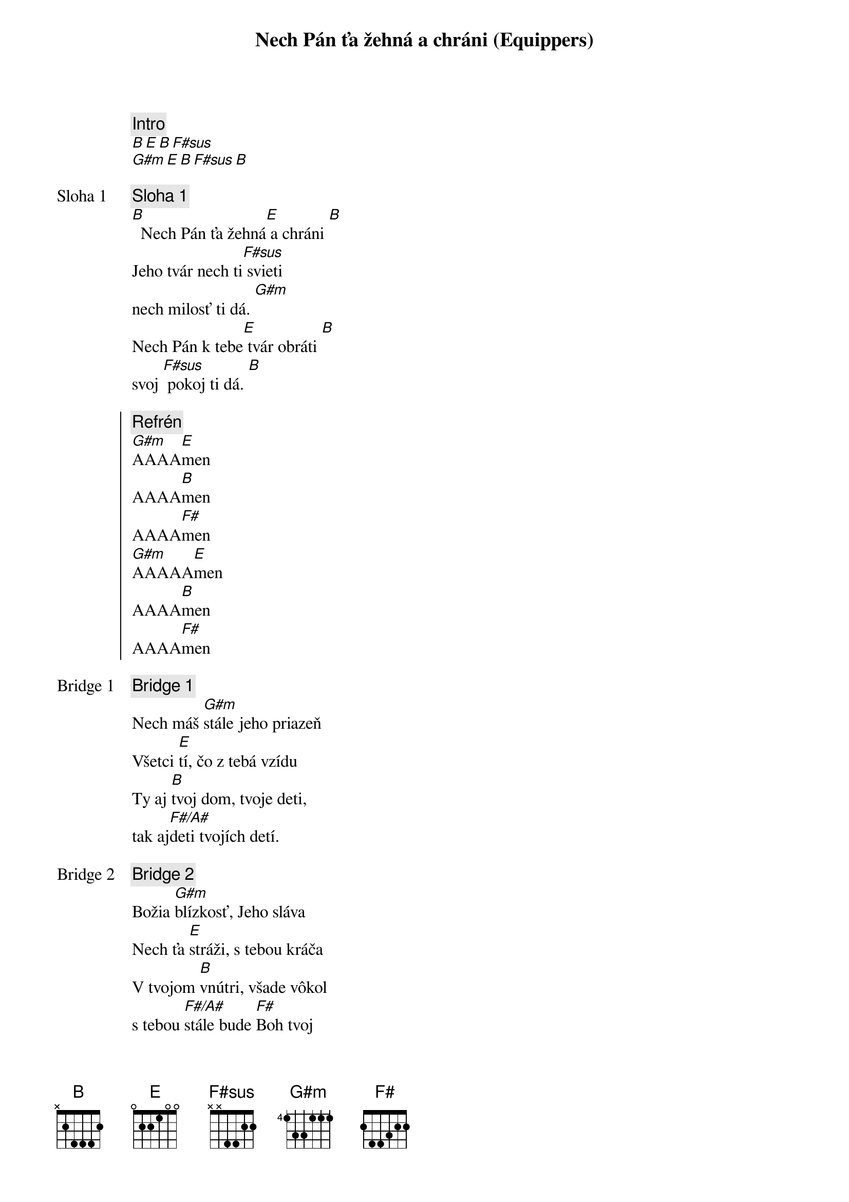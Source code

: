 {title: Nech Pán ťa žehná a chráni (Equippers)}
{comment: Intro}
[B][E][B][F#sus]
[G#m][E][B][F#sus][B]

{start_of_verse: Sloha 1}
{comment: Sloha 1}
[B]  Nech Pán ťa žehná[E] a chráni [B]
Jeho tvár nech ti[F#sus] svieti
nech milosť ti dá. [G#m]
Nech Pán k tebe[E] tvár obráti [B]
svoj [F#sus] pokoj ti dá. [B]
{end_of_verse}

{start_of_chorus}
{comment: Refrén}
[G#m]AAAA[E]men
AAAA[B]men
AAAA[F#]men
[G#m]AAAAA[E]men
AAAA[B]men
AAAA[F#]men
{end_of_chorus}

{start_of_bridge: Bridge 1}
{comment: Bridge 1}
Nech máš [G#m]stále jeho priazeň
Všetci [E]tí, čo z tebá vzídu
Ty aj [B]tvoj dom, tvoje deti,
tak aj[F#/A#]deti tvojích detí.
{end_of_bridge}

{start_of_bridge: Bridge 2}
{comment: Bridge 2}
Božia [G#m]blízkosť, Jeho sláva
Nech ťa [E]stráži, s tebou kráča
V tvojom [B]vnútri, všade vôkol
s tebou [F#/A#]stále bude [F#]Boh tvoj

Keď si [G#m]líhaš, aj keď vstávaš,
kde [E]bývaš, kam kráčaš
Aj keď [B]žiališ, aj keď jasáš,
nech vždy [F#/A#]vieš, že Boh je za nás.

Boh je [G#m]za nás, Boh je [E]za nás,
Boh je [B]za nás, Boh je [F#]za nás,
{end_of_bridge}

{Comment: Poradie}
Sloha 2x | Refrén | Sloha | Refrén 2x 
Bridge 1 2x | Bridge 2 | Refrén 4x